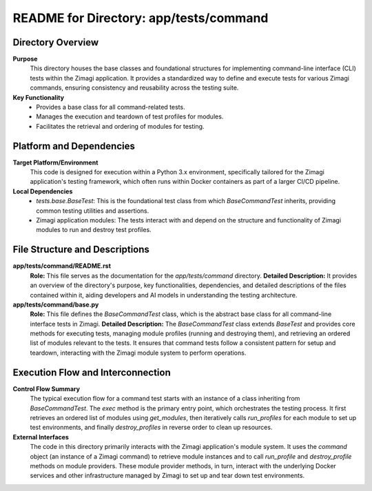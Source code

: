 =====================================================
README for Directory: app/tests/command
=====================================================

Directory Overview
------------------

**Purpose**
   This directory houses the base classes and foundational structures for implementing command-line interface (CLI) tests within the Zimagi application. It provides a standardized way to define and execute tests for various Zimagi commands, ensuring consistency and reusability across the testing suite.

**Key Functionality**
   *   Provides a base class for all command-related tests.
   *   Manages the execution and teardown of test profiles for modules.
   *   Facilitates the retrieval and ordering of modules for testing.


Platform and Dependencies
-------------------------

**Target Platform/Environment**
   This code is designed for execution within a Python 3.x environment, specifically tailored for the Zimagi application's testing framework, which often runs within Docker containers as part of a larger CI/CD pipeline.

**Local Dependencies**
   *   `tests.base.BaseTest`: This is the foundational test class from which `BaseCommandTest` inherits, providing common testing utilities and assertions.
   *   Zimagi application modules: The tests interact with and depend on the structure and functionality of Zimagi modules to run and destroy test profiles.


File Structure and Descriptions
-------------------------------

**app/tests/command/README.rst**
     **Role:** This file serves as the documentation for the `app/tests/command` directory.
     **Detailed Description:** It provides an overview of the directory's purpose, key functionalities, dependencies, and detailed descriptions of the files contained within it, aiding developers and AI models in understanding the testing architecture.

**app/tests/command/base.py**
     **Role:** This file defines the `BaseCommandTest` class, which is the abstract base class for all command-line interface tests in Zimagi.
     **Detailed Description:** The `BaseCommandTest` class extends `BaseTest` and provides core methods for executing tests, managing module profiles (running and destroying them), and retrieving an ordered list of modules relevant to the tests. It ensures that command tests follow a consistent pattern for setup and teardown, interacting with the Zimagi module system to perform operations.


Execution Flow and Interconnection
----------------------------------

**Control Flow Summary**
   The typical execution flow for a command test starts with an instance of a class inheriting from `BaseCommandTest`. The `exec` method is the primary entry point, which orchestrates the testing process. It first retrieves an ordered list of modules using `get_modules`, then iteratively calls `run_profiles` for each module to set up test environments, and finally `destroy_profiles` in reverse order to clean up resources.

**External Interfaces**
   The code in this directory primarily interacts with the Zimagi application's module system. It uses the `command` object (an instance of a Zimagi command) to retrieve module instances and to call `run_profile` and `destroy_profile` methods on module providers. These module provider methods, in turn, interact with the underlying Docker services and other infrastructure managed by Zimagi to set up and tear down test environments.
